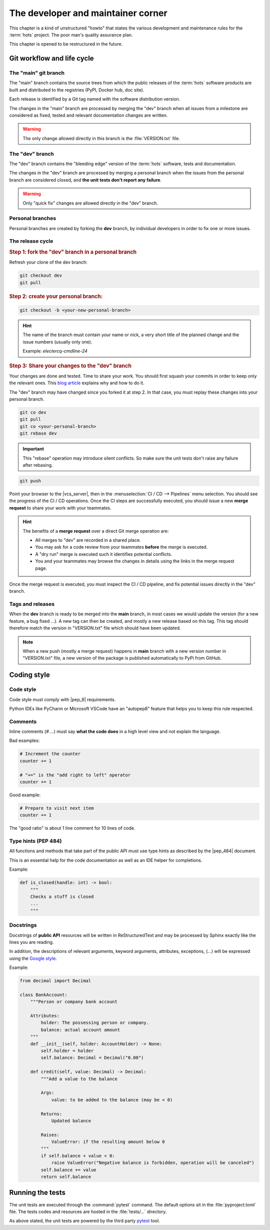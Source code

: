 .. _developer:

===================================
The developer and maintainer corner
===================================

This chapter is a kind of unstructured "howto" that states the various development and maintenance
rules for the :term:`hots` project. The poor man's quality assurance plan.

This chapter is opened to be restructured in the future.

Git workflow and life cycle
===========================

The "main" git branch
-----------------------

The "main" branch contains the source trees from which the public releases of the :term:`hots`
software products are built and distributed to the registries (PyPI, Docker hub, doc site).

Each release is identified by a Git tag named with the software distribution version.

The changes in the "main" branch are processed by merging the "dev" branch when all issues
from a milestone are considered as fixed, tested and relevant documentation changes are written.

.. warning::

   The only change allowed directly in this branch is the :file:`VERSION.txt` file.

The "dev" branch
--------------------

The "dev" branch contains the "bleeding edge" version of the :term:`hots` software, tests and
documentation.

The changes in the "dev" branch are processed by merging a personal branch when the issues from
the personal branch are considered closed, and **the unit tests don't report any failure**.

.. warning::

   Only "quick fix" changes are allowed directly in the "dev" branch.

Personal branches
-----------------

Personal branches are created by forking the **dev** branch, by individual developers in order
to fix one or more issues.

The release cycle
-----------------

.. rubric:: Step 1: fork the "dev" branch in a personal branch

Refresh your clone of the dev branch:

.. code:: console

   git checkout dev
   git pull

.. rubric:: Step 2: create your personal branch:

.. code:: console

   git checkout -b <your-new-personal-branch>

.. hint::

   The name of the branch must contain your name or nick, a
   very short title of the planned change and the issue numbers (usually only one).

   Example: `eleclercq-cmdline-24`

.. rubric:: Step 3: Share your changes to the "dev" branch

Your changes are done and tested. Time to share your work. You should first squash your commits in
order to keep only the relevant ones. This `blog article
<https://www.ekino.com/articles/comment-squasher-efficacement-ses-commits-avec-git>`__ explains why
and how to do it.

The "dev" branch may have changed since you forked it at step 2. In that case, you must replay
these changes into your personal branch.

.. code:: console

   git co dev
   git pull
   git co <your-personal-branch>
   git rebase dev

.. important::

   This "rebase" operation may introduce silent conflicts. So make sure the unit tests don't raise
   any failure after rebasing.

.. code:: console

   git push

Point your browser to the |vcs_server|, then in the :menuselection:`CI / CD --> Pipelines` menu
selection. You should see the progress of the CI / CD operations. Once the CI steps are successfully
executed, you should issue a new **merge request** to share your work with your teammates.

.. hint::

   The benefits of a **merge request** over a direct Git merge operation are:

   - All merges to "dev" are recorded in a shared place.
   - You may ask for a code review from your teammates **before** the merge is executed.
   - A "dry run" merge is executed such it identifies potential conflicts.
   - You and your teammates may browse the changes in details using the links in the merge request
     page.

Once the merge request is executed, you must inspect the CI / CD pipeline, and fix potential issues
directly in the "dev" branch.

Tags and releases
-----------------

When the **dev** branch is ready to be merged into the **main** branch, in most cases we would
update the version (for a new feature, a bug fixed ...). A new tag can then be created, and mostly
a new release based on this tag. This tag should therefore match the version in "VERSION.txt" file
which should have been updated.

.. note::

   When a new push (mostly a merge request) happens in **main** branch with a new version number in
   "VERSION.txt" file, a new version of the package is published automatically to PyPi from GitHub.

Coding style
============

Code style
----------

Code style must comply with |pep_8| requirements.

Python IDEs like PyCharm or Microsoft VSCode have an "autopep8" feature that helps you to keep this
rule respected.

Comments
--------

Inline comments (`# ...`) must say **what the code does** in a high level view and not explain the
language.

Bad examples:

.. code:: python

   # Increment the counter
   counter += 1

   # "+=" is the "add right to left" operator
   counter += 1

Good example:

.. code:: python

   # Prepare to visit next item
   counter += 1

The "good ratio" is about 1 line comment for 10 lines of code.

Type hints (PEP 484)
--------------------

All functions and methods that take part of the public API must use type hints as described by the
|pep_484| document.

This is an essential help for the code documentation as well as an IDE helper for completions.

Example:

.. code:: python

   def is_closed(handle: int) -> bool:
       """
       Checks a stuff is closed
       ...
       """

Docstrings
----------

Docstrings of **public API** resources will be written in ReStructuredText and may be processed by
Sphinx exactly like the lines you are reading.

In addition, the descriptions of relevant arguments, keyword arguments, attributes, exceptions,
(...) will be expressed using the `Google style
<https://www.sphinx-doc.org/en/master/usage/extensions/napoleon.html>`_.

Example:

.. code:: python

   from decimal import Decimal

   class BankAccount:
       """Person or company bank account

       Attributes:
           holder: The possessing person or company.
           balance: actual account amount
       """
       def __init__(self, holder: AccountHolder) -> None:
           self.holder = holder
           self.balance: Decimal = Decimal("0.00")

       def credit(self, value: Decimal) -> Decimal:
           """Add a value to the balance

           Args:
               value: to be added to the balance (may be < 0)

           Returns:
               Updated balance

           Raises:
               ValueError: if the resulting amount below 0
           """
           if self.balance + value < 0:
               raise ValueError("Negative balance is forbidden, operation will be canceled")
           self.balance += value
           return self.balance

Running the tests
=================

The unit tests are executed through the :command:`pytest` command. The default options sit in the
:file:`pyproject.toml` file. The tests codes and resources are hosted in the :file:`tests/...` directory.

As above stated, the unit tests are powered by the third party `pytest
<https://docs.pytest.org/en/latest/>`_ tool.
